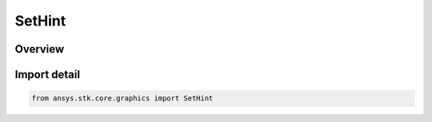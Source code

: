 SetHint
=======

.. py:class:: ansys.stk.core.graphics.SetHint

   IntEnum


.. py:currentmodule:: SetHint

Overview
--------

.. tab-set::

    .. tab-item:: Members
        
        .. list-table::
            :header-rows: 0
            :widths: auto

            * - :py:attr:`~INFREQUENT`
              - Rendering is optimized for static geometry. The primitive's vertices are not going to be updated with Set() or SetPartial() calls. Calls to SetPartial() will fail. Calls to Set() are allowed but may not be as efficient as SetHintFrequent.

            * - :py:attr:`~PARTIAL`
              - Rendering is optimized for dynamic geometry. The primitive's vertices are expected to be updated with SetPartial() - some or all of the vertices will change but the number of vertices will not.

            * - :py:attr:`~FREQUENT`
              - Rendering is optimized for streaming geometry. The primitive's vertices are expected to be updated with Set() - all the vertices will change and/or the number of vertices will change. Calls to SetPartial() will fail.


Import detail
-------------

.. code-block:: python

    from ansys.stk.core.graphics import SetHint


